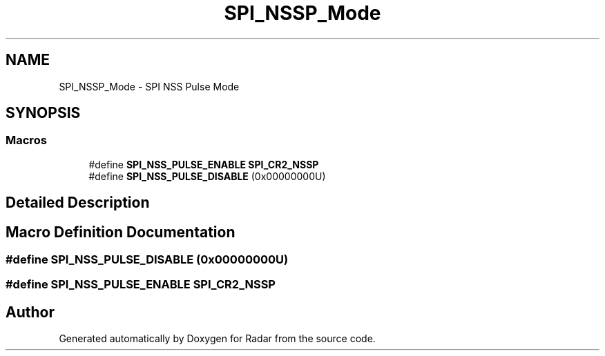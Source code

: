 .TH "SPI_NSSP_Mode" 3 "Version 1.0.0" "Radar" \" -*- nroff -*-
.ad l
.nh
.SH NAME
SPI_NSSP_Mode \- SPI NSS Pulse Mode
.SH SYNOPSIS
.br
.PP
.SS "Macros"

.in +1c
.ti -1c
.RI "#define \fBSPI_NSS_PULSE_ENABLE\fP   \fBSPI_CR2_NSSP\fP"
.br
.ti -1c
.RI "#define \fBSPI_NSS_PULSE_DISABLE\fP   (0x00000000U)"
.br
.in -1c
.SH "Detailed Description"
.PP 

.SH "Macro Definition Documentation"
.PP 
.SS "#define SPI_NSS_PULSE_DISABLE   (0x00000000U)"

.SS "#define SPI_NSS_PULSE_ENABLE   \fBSPI_CR2_NSSP\fP"

.SH "Author"
.PP 
Generated automatically by Doxygen for Radar from the source code\&.
